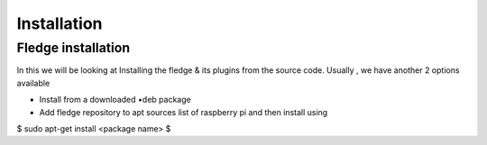 ********
Installation
********

Fledge installation
=====

In this we will be looking at Installing the fledge & its plugins from the source code. Usually , we have another 2 options available
 
- Install from a downloaded •deb package
- Add fledge repository to apt sources list of raspberry pi and then install using

.. code-block:: console

$ 
sudo apt-get install <package name>
$
